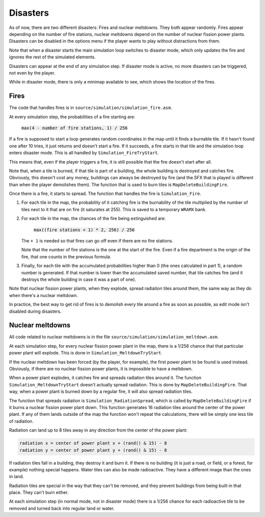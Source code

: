 =========
Disasters
=========

As of now, there are two different disasters: Fires and nuclear meltdowns. They
both appear randomly. Fires appear depending on the number of fire stations,
nuclear meltdowns depend on the number of nuclear fission power plants.
Disasters can be disabled in the options menu if the player wants to play
without distractions from them.

Note that when a disaster starts the main simulation loop switches to disaster
mode, which only updates the fire and ignores the rest of the simulated
elements.

Disasters can appear at the end of any simulation step. If disaster mode is
active, no more disasters can be triggered, not even by the player.

While in disaster mode, there is only a minimap available to see, which shows
the location of the fires.

Fires
=====

The code that handles fires is in ``source/simulation/simulation_fire.asm``.

At every simulation step, the probabilities of a fire starting are:

    :code:`max(4 - number of fire stations, 1) / 256`

If a fire is supposed to start a loop generates random coordinates in the map
until it finds a burnable tile. If it hasn't found one after 10 tries, it just
returns and doesn't start a fire. If it succeeds, a fire starts in that tile
and the simulation loop enters disaster mode. This is all handled by
``Simulation_FireTryStart``.

This means that, even if the player triggers a fire, it is still possible that
the fire doesn't start after all.

Note that, when a tile is burned, if that tile is part of a building, the whole
building is destroyed and catches fire. Obviously, this doesn't cost any money,
buildings can always be destroyed by fire (and the SFX that is played is
different than when the player demolishes them). The function that is used to
burn tiles is ``MapDeleteBuildingFire``.

Once there is a fire, it starts to spread. The function that handles the fire is
``Simulation_Fire``.

1. For each tile in the map, the probability of it catching fire is the
   burnability of the tile multiplied by the number of tiles next to it that are
   on fire (it saturates at 255). This is saved to a temporary ``WRAMX`` bank.

2. For each tile in the map, the chances of the fire being extinguished are:

       :code:`max((fire stations + 1) * 2, 256) / 256`

   The ``+ 1`` is needed so that fires can go off even if there are no fire
   stations.

   Note that the number of fire stations is the one at the start of the fire.
   Even if a fire department is the origin of the fire, that one counts in the
   previous formula.

3. Finally, for each tile with the accumulated probabilities higher than 0 (the
   ones calculated in part 1), a random number is generated. If that number is
   lower than the accumulated saved number, that tile catches fire (and it
   destroys the whole building in case it was a part of one).

Note that nuclear fission power plants, when they explode, spread radiation
tiles around them, the same way as they do when there's a nuclear meltdown.

In practice, the best way to get rid of fires is to demolish every tile around a
fire as soon as possible, as edit mode isn't disabled during disasters.

Nuclear meltdowns
=================

All code related to nuclear meltdowns is in the file
``source/simulation/simulation_meltdown.asm``.

At each simulation step, for every nuclear fission power plant in the map, there
is a 1/256 chance that that particular power plant will explode. This is done in
``Simulation_MeltdownTryStart``.

If the nuclear meltdown has been forced (by the player, for example), the first
power plant to be found is used instead. Obviously, if there are no nuclear
fission power plants, it is impossible to have a meltdown.

When a power plant explodes, it catches fire and spreads radiation tiles around
it. The function ``Simulation_MeltdownTryStart`` doesn't actually spread
radiation. This is done by ``MapDeleteBuildingFire``. That way, when a power
plant is burned down by a regular fire, it will also spread radiation tiles.

The function that spreads radiation is ``Simulation_RadiationSpread``, which is
called by ``MapDeleteBuildingFire`` if it burns a nuclear fission power plant
down. This function generates 16 radiation tiles around the center of the power
plant. If any of them lands outside of the map the function won't repeat the
calculations, there will be simply one less tile of radiation.

Radiation can land up to 8 tiles away in any direction from the center of the
power plant:

.. code::

    radiation x = center of power plant x + (rand() & 15) - 8
    radiation y = center of power plant y + (rand() & 15) - 8

If radiation tiles fall in a building, they destroy it and burn it. If there is
no building (it is just a road, or field, or a forest, for example) nothing
special happens. Water tiles can also be made radioactive. They have a different
image than the ones in land.

Radiation tiles are special in the way that they can't be removed, and they
prevent buildings from being built in that place. They can't burn either.

At each simulation step (in normal mode, not in disaster mode) there is a 1/256
chance for each radioactive tile to be removed and turned back into regular land
or water.
